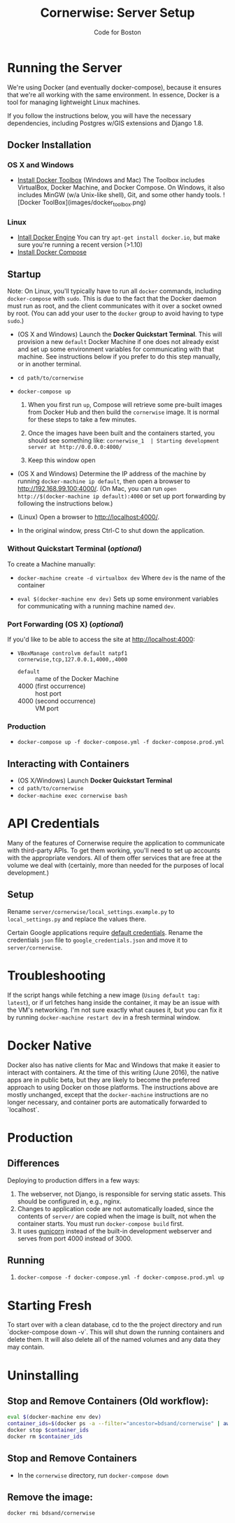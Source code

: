 #+TITLE: Cornerwise: Server Setup
#+AUTHOR: Code for Boston
#+OPTIONS: toc:nil


* Running the Server

  We're using Docker (and eventually docker-compose), because it ensures
  that we're all working with the same environment. In essence, Docker
  is a tool for managing lightweight Linux machines.

  If you follow the instructions below, you will have the necessary
  dependencies, including Postgres w/GIS extensions and Django 1.8.

** Docker Installation

*** OS X and Windows
- [[https://www.docker.com/toolbox][Install Docker Toolbox]] (Windows and Mac)
  The Toolbox includes VirtualBox, Docker Machine, and Docker Compose. On
  Windows, it also includes MinGW (w/a Unix-like shell), Git, and some
  other handy tools.
  ![Docker ToolBox](images/docker_toolbox.png)

*** Linux
- [[https://docs.docker.com/engine/installation/linux/ubuntulinux/][Intall Docker Engine]]
  You can try ~apt-get install docker.io~, but make sure you're running a recent
  version (>1.10)
- [[https://docs.docker.com/compose/install/][Install Docker Compose]]

** Startup

  Note: On Linux, you'll typically have to run all ~docker~ commands, including
  ~docker-compose~ with ~sudo~. This is due to the fact that the Docker daemon
  must run as root, and the client communicates with it over a socket owned by
  root. (You can add your user to the ~docker~ group to avoid having to type
  ~sudo~.)

- (OS X and Windows) Launch the *Docker Quickstart Terminal*. This will
  provision a new ~default~ Docker Machine if one does not already exist and set
  up some environment variables for communicating with that machine. See
  instructions below if you prefer to do this step manually, or in another
  terminal.

- ~cd path/to/cornerwise~

- ~docker-compose up~
  1. When you first run ~up~, Compose will retrieve some pre-built images from
     Docker Hub and then build the ~cornerwise~ image. It is normal for these steps
     to take a few minutes.

  2. Once the images have been built and the containers started, you should see
     something like:
     ~cornerwise_1  | Starting development server at http://0.0.0.0:4000/~

  3. Keep this window open

- (OS X and Windows) Determine the IP address of the machine by running
  ~docker-machine ip default~, then open a browser to http://192.168.99.100:4000/.
  (On Mac, you can run ~open http://$(docker-machine ip default):4000~ or set up
  port forwarding by following the instructions below.)

- (Linux) Open a browser to http://localhost:4000/.

- In the original window, press Ctrl-C to shut down the application.

*** Without Quickstart Terminal (/optional/)
To create a Machine manually:

- ~docker-machine create -d virtualbox dev~
  Where ~dev~ is the name of the container

- ~eval $(docker-machine env dev)~
  Sets up some environment variables for communicating with a running machine
  named ~dev~.

*** Port Forwarding (OS X) (/optional/)
If you'd like to be able to access the site at http://localhost:4000:

- ~VBoxManage controlvm default natpf1 cornerwise,tcp,127.0.0.1,4000,,4000~
  - ~default~ :: name of the Docker Machine
  - 4000 (first occurrence) :: host port
  - 4000 (second occurrence) :: VM port

*** Production
- ~docker-compose up -f docker-compose.yml -f docker-compose.prod.yml~

** Interacting with Containers
- (OS X/Windows) Launch *Docker Quickstart Terminal*
- ~cd path/to/cornerwise~
- ~docker-machine exec cornerwise bash~

* API Credentials

  Many of the features of Cornerwise require the application to communicate with
  third-party APIs. To get them working, you'll need to set up accounts with the
  appropriate vendors. All of them offer services that are free at the volume we
  deal with (certainly, more than needed for the purposes of local development.)

** Setup

  Rename ~server/cornerwise/local_settings.example.py~ to ~local_settings.py~
  and replace the values there.

  Certain Google applications require [[https://developers.google.com/identity/protocols/application-default-credentials][default credentials]].  Rename the
  credentials ~json~ file to ~google_credentials.json~ and move it to
  ~server/cornerwise~.

* Troubleshooting
If the script hangs while fetching a new image (~Using default tag:
latest~), or if url fetches hang inside the container, it may be an
issue with the VM's networking. I'm not sure exactly what causes it,
but you can fix it by running ~docker-machine restart dev~ in a
fresh terminal window.

* Docker Native
Docker also has native clients for Mac and Windows that make it easier to
interact with containers. At the time of this writing (June 2016), the native
apps are in public beta, but they are likely to become the preferred approach
to using Docker on those platforms. The instructions above are mostly unchanged,
except that the ~docker-machine~ instructions are no longer necessary, and
container ports are automatically forwarded to `localhost`.

* Production
** Differences
Deploying to production differs in a few ways:
1. The webserver, not Django, is responsible for serving static assets. This
   should be configured in, e.g., nginx.
2. Changes to application code are not automatically loaded, since the contents
   of ~server/~ are copied when the image is built, not when the container
   starts. You must run ~docker-compose build~ first.
3. It uses [[http://gunicorn.org][gunicorn]] instead of the built-in development webserver and serves
   from port 4000 instead of 3000.
** Running
1. ~docker-compose -f docker-compose.yml -f docker-compose.prod.yml up~
* Starting Fresh
To start over with a clean database, cd to the the project directory and run
`docker-compose down -v`. This will shut down the running containers and delete
them. It will also delete all of the named volumes and any data they may
contain.
* Uninstalling
** Stop and Remove Containers (Old workflow):

#+BEGIN_SRC bash
eval $(docker-machine env dev)
container_ids=$(docker ps -a --filter="ancestor=bdsand/cornerwise" | awk '{ print $1 }')
docker stop $container_ids
docker rm $container_ids
#+END_SRC
** Stop and Remove Containers
- In the ~cornerwise~ directory, run ~docker-compose down~
** Remove the image:

#+BEGIN_SRC bash
docker rmi bdsand/cornerwise
#+END_SRC
